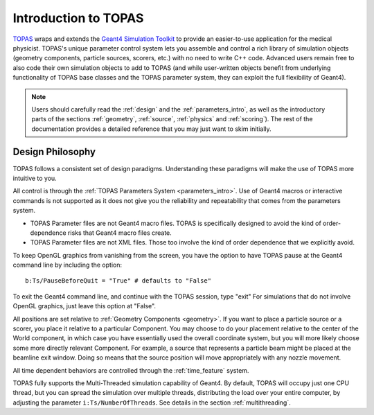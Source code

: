 Introduction to TOPAS
=====================

TOPAS_ wraps and extends the `Geant4 Simulation Toolkit`_ to provide an easier-to-use application for the medical physicist. TOPAS's unique parameter control system lets you assemble and control a rich library of simulation objects (geometry components, particle sources, scorers, etc.) with no need to write C++ code. Advanced users remain free to also code their own simulation objects to add to TOPAS (and while user-written objects benefit from underlying functionality of TOPAS base classes and the TOPAS parameter system, they can exploit the full flexibility of Geant4).

.. note:: Users should carefully read the :ref:`design` and the :ref:`parameters_intro`, as well as the introductory parts of the sections :ref:`geometry`, :ref:`source`, :ref:`physics` and :ref:`scoring`). The rest of the documentation provides a detailed reference that you may just want to skim initially.


.. _TOPAS: http://www.topasmc.org
.. _Geant4 Simulation Toolkit: https://geant4.web.cern.ch



.. _design:

Design Philosophy
-----------------

TOPAS follows a consistent set of design paradigms. Understanding these paradigms will make the use of TOPAS more intuitive to you.

All control is through the :ref:`TOPAS Parameters System <parameters_intro>`. Use of Geant4 macros or interactive commands is not supported as it does not give you the reliability and repeatability that comes from the parameters system.

* TOPAS Parameter files are not Geant4 macro files. TOPAS is specifically designed to avoid the kind of order-dependence risks that Geant4 macro files create.
* TOPAS Parameter files are not XML files. Those too involve the kind of order dependence that we explicitly avoid.

To keep OpenGL graphics from vanishing from the screen, you have the option to have TOPAS pause at the Geant4 command line by including the option::

    b:Ts/PauseBeforeQuit = "True" # defaults to "False"

To exit the Geant4 command line, and continue with the TOPAS session, type "exit" For simulations that do not involve OpenGL graphics, just leave this option at "False".

All positions are set relative to :ref:`Geometry Components <geometry>`. If you want to place a particle source or a scorer, you place it relative to a particular Component. You may choose to do your placement relative to the center of the World component, in which case you have essentially used the overall coordinate system, but you will more likely choose some more directly relevant Component. For example, a source that represents a particle beam might be placed at the beamline exit window. Doing so means that the source position will move appropriately with any nozzle movement.

All time dependent behaviors are controlled through the :ref:`time_feature` system.

TOPAS fully supports the Multi-Threaded simulation capability of Geant4. By default, TOPAS will occupy just one CPU thread, but you can spread the simulation over multiple threads, distributing the load over your entire computer, by adjusting the parameter ``i:Ts/NumberOfThreads``. See details in the section :ref:`multithreading`.
